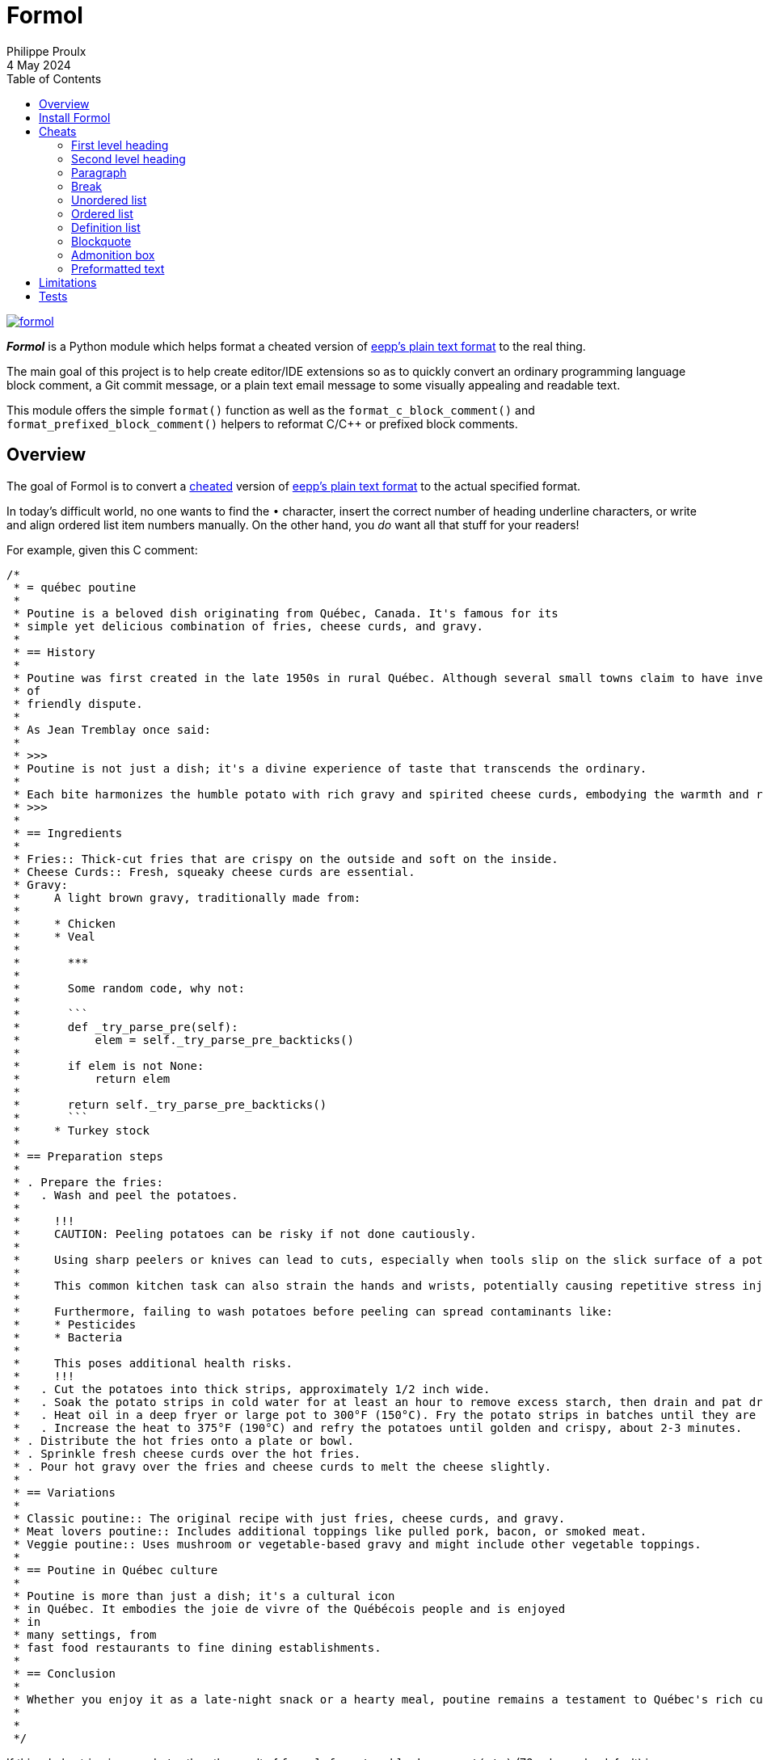 ifdef::env-github[]
:toc: macro
endif::env-github[]

ifndef::env-github[]
:toc: left
endif::env-github[]

:idprefix:
:idseparator: -

:py3: Python{nbsp}3

= Formol
Philippe Proulx
4 May 2024

[.normal]
image:https://img.shields.io/pypi/v/formol.svg?label=Latest%20version[link="https://pypi.python.org/pypi/formol"]

[.lead]
_**Formol**_ is a Python module which helps format a cheated version
of
https://0x3b.org/files/eepp-plain-text-format.html[eepp's plain text format]
to the real thing.

The main goal of this project is to help create editor/IDE extensions so
as to quickly convert an ordinary programming language block comment, a
Git commit message, or a plain text email message to some visually
appealing and readable text.

This module offers the simple `format()` function as well as the
`format_c_block_comment()` and `format_prefixed_block_comment()` helpers
to reformat C/{cpp} or prefixed block comments.

ifdef::env-github[]
toc::[]
endif::env-github[]

== Overview

The goal of Formol is to convert a <<cheats,cheated>> version of
https://0x3b.org/files/eepp-plain-text-format.html[eepp's plain text
format] to the actual specified format.

In today's difficult world, no one wants to find the `•`{nbsp}character,
insert the correct number of heading underline characters, or write and
align ordered list item numbers manually. On the other hand, you _do_
want all that stuff for your readers!

For example, given this C{nbsp}comment:

----
/*
 * = québec poutine
 *
 * Poutine is a beloved dish originating from Québec, Canada. It's famous for its
 * simple yet delicious combination of fries, cheese curds, and gravy.
 *
 * == History
 *
 * Poutine was first created in the late 1950s in rural Québec. Although several small towns claim to have invented it, its exact origins are still a topic
 * of
 * friendly dispute.
 *
 * As Jean Tremblay once said:
 *
 * >>>
 * Poutine is not just a dish; it's a divine experience of taste that transcends the ordinary.
 *
 * Each bite harmonizes the humble potato with rich gravy and spirited cheese curds, embodying the warmth and resilience of Québec itself.
 * >>>
 *
 * == Ingredients
 *
 * Fries:: Thick-cut fries that are crispy on the outside and soft on the inside.
 * Cheese Curds:: Fresh, squeaky cheese curds are essential.
 * Gravy:
 *     A light brown gravy, traditionally made from:
 *
 *     * Chicken
 *     * Veal
 *
 *       ***
 *
 *       Some random code, why not:
 *
 *       ```
 *       def _try_parse_pre(self):
 *           elem = self._try_parse_pre_backticks()
 *
 *       if elem is not None:
 *           return elem
 *
 *       return self._try_parse_pre_backticks()
 *       ```
 *     * Turkey stock
 *
 * == Preparation steps
 *
 * . Prepare the fries:
 *   . Wash and peel the potatoes.
 *
 *     !!!
 *     CAUTION: Peeling potatoes can be risky if not done cautiously.
 *
 *     Using sharp peelers or knives can lead to cuts, especially when tools slip on the slick surface of a potato.
 *
 *     This common kitchen task can also strain the hands and wrists, potentially causing repetitive stress injuries.
 *
 *     Furthermore, failing to wash potatoes before peeling can spread contaminants like:
 *     * Pesticides
 *     * Bacteria
 *
 *     This poses additional health risks.
 *     !!!
 *   . Cut the potatoes into thick strips, approximately 1/2 inch wide.
 *   . Soak the potato strips in cold water for at least an hour to remove excess starch, then drain and pat dry.
 *   . Heat oil in a deep fryer or large pot to 300°F (150°C). Fry the potato strips in batches until they are soft but not browned, about 4-5 minutes per batch.
 *   . Increase the heat to 375°F (190°C) and refry the potatoes until golden and crispy, about 2-3 minutes.
 * . Distribute the hot fries onto a plate or bowl.
 * . Sprinkle fresh cheese curds over the hot fries.
 * . Pour hot gravy over the fries and cheese curds to melt the cheese slightly.
 *
 * == Variations
 *
 * Classic poutine:: The original recipe with just fries, cheese curds, and gravy.
 * Meat lovers poutine:: Includes additional toppings like pulled pork, bacon, or smoked meat.
 * Veggie poutine:: Uses mushroom or vegetable-based gravy and might include other vegetable toppings.
 *
 * == Poutine in Québec culture
 *
 * Poutine is more than just a dish; it's a cultural icon
 * in Québec. It embodies the joie de vivre of the Québécois people and is enjoyed
 * in
 * many settings, from
 * fast food restaurants to fine dining establishments.
 *
 * == Conclusion
 *
 * Whether you enjoy it as a late-night snack or a hearty meal, poutine remains a testament to Québec's rich culinary traditions.
 *
 *
 */
----

If this whole string is named `str`, then the result of
`formol.format_c_block_comment(str)` (72{nbsp}columns by default) is:

----
/*
 * QUÉBEC POUTINE
 * ━━━━━━━━━━━━━━
 * Poutine is a beloved dish originating from Québec, Canada. It's
 * famous for its simple yet delicious combination of fries, cheese
 * curds, and gravy.
 *
 * History
 * ───────
 * Poutine was first created in the late 1950s in rural Québec. Although
 * several small towns claim to have invented it, its exact origins are
 * still a topic of friendly dispute.
 *
 * As Jean Tremblay once said:
 *
 * > Poutine is not just a dish; it's a divine experience of taste that
 * > transcends the ordinary.
 * >
 * > Each bite harmonizes the humble potato with rich gravy and spirited
 * > cheese curds, embodying the warmth and resilience of Québec itself.
 *
 * Ingredients
 * ───────────
 * Fries:
 *     Thick-cut fries that are crispy on the outside and soft on
 *     the inside.
 *
 * Cheese Curds:
 *     Fresh, squeaky cheese curds are essential.
 *
 * Gravy:
 *     A light brown gravy, traditionally made from:
 *
 *     • Chicken
 *
 *     • Veal
 *
 *       ┄┄┄┄┄┄┄┄┄┄┄┄┄┄┄┄┄┄┄┄┄┄┄┄┄┄┄┄┄┄┄┄┄┄┄┄┄┄┄┄┄┄┄┄┄┄┄┄┄┄┄┄┄┄┄┄┄┄┄┄┄┄┄
 *
 *       Some random code, why not:
 *
 *           def _try_parse_pre(self):
 *               elem = self._try_parse_pre_backticks()
 *
 *           if elem is not None:
 *               return elem
 *
 *           return self._try_parse_pre_backticks()
 *
 *     • Turkey stock
 *
 * Preparation steps
 * ─────────────────
 * 1. Prepare the fries:
 *
 *    a) Wash and peel the potatoes.
 *
 *       ┌────────────────────────────────────────────────────────────┐
 *       │ CAUTION: Peeling potatoes can be risky if not              │
 *       │ done cautiously.                                           │
 *       │                                                            │
 *       │ Using sharp peelers or knives can lead to cuts, especially │
 *       │ when tools slip on the slick surface of a potato.          │
 *       │                                                            │
 *       │ This common kitchen task can also strain the hands and     │
 *       │ wrists, potentially causing repetitive stress injuries.    │
 *       │                                                            │
 *       │ Furthermore, failing to wash potatoes before peeling can   │
 *       │ spread contaminants like:                                  │
 *       │                                                            │
 *       │ • Pesticides                                               │
 *       │ • Bacteria                                                 │
 *       │                                                            │
 *       │ This poses additional health risks.                        │
 *       └────────────────────────────────────────────────────────────┘
 *
 *    b) Cut the potatoes into thick strips, approximately 1/2
 *       inch wide.
 *
 *    c) Soak the potato strips in cold water for at least an hour to
 *       remove excess starch, then drain and pat dry.
 *
 *    d) Heat oil in a deep fryer or large pot to 300°F (150°C). Fry the
 *       potato strips in batches until they are soft but not browned,
 *       about 4-5 minutes per batch.
 *
 *    e) Increase the heat to 375°F (190°C) and refry the potatoes until
 *       golden and crispy, about 2-3 minutes.
 *
 * 2. Distribute the hot fries onto a plate or bowl.
 *
 * 3. Sprinkle fresh cheese curds over the hot fries.
 *
 * 4. Pour hot gravy over the fries and cheese curds to melt the
 *    cheese slightly.
 *
 * Variations
 * ──────────
 * Classic poutine:
 *     The original recipe with just fries, cheese curds, and gravy.
 *
 * Meat lovers poutine:
 *     Includes additional toppings like pulled pork, bacon, or
 *     smoked meat.
 *
 * Veggie poutine:
 *     Uses mushroom or vegetable-based gravy and might include other
 *     vegetable toppings.
 *
 * Poutine in Québec culture
 * ─────────────────────────
 * Poutine is more than just a dish; it's a cultural icon in Québec. It
 * embodies the joie de vivre of the Québécois people and is enjoyed in
 * many settings, from fast food restaurants to fine
 * dining establishments.
 *
 * Conclusion
 * ──────────
 * Whether you enjoy it as a late-night snack or a hearty meal, poutine
 * remains a testament to Québec's rich culinary traditions.
 */
----

An important feature of Formol is that it can (most of the time) consume
its own output without changing it (idempotency). This makes it possible
to change parts of the formatted text, possibly cheating again, and then
reformat it again.

For example, starting with some previous output:

----
Preparation steps
─────────────────
1. Prepare the fries.

2. Sprinkle fresh cheese curds over the hot fries.

3. Pour hot gravy over the fries and cheese curds to melt the
   cheese slightly.
----

You may change the heading add a list item as such:

----
Arrangement
─────────────────
1. Prepare the fries.
. Distribute the hot fries onto a plate or bowl.

2. Sprinkle fresh cheese curds over the hot fries.

3. Pour hot gravy over the fries and cheese curds to melt the
   cheese slightly.
----

Then the new result is:

----
Arrangement
───────────
1. Prepare the fries.

2. Distribute the hot fries onto a plate or bowl.

3. Sprinkle fresh cheese curds over the hot fries.

4. Pour hot gravy over the fries and cheese curds to melt the
   cheese slightly.
----

== Install Formol

Formol only requires Python ≥ 3.8.

To install Formol:

----
$ python3 -m pip install --user formol
----

See
https://packaging.python.org/en/latest/tutorials/installing-packages/#installing-to-the-user-site[Installing
to the User Site] to learn more about a user site installation.

[NOTE]
====
Formol is a single module file, `formol.py`, which you can copy as is to
your project to use it.

`formol.py` has _no external dependencies_.
====

== Cheats

Here are the Formol cheats:

=== First level heading

----
= salut la gang
----

becomes

----
SALUT LA GANG
━━━━━━━━━━━━━
----

[TIP]
====
You may modify a formatted first level heading and reformat: Formol
adjusts the case and the underline length.

For example:

----
SALUT LA GANG de malades
━━━━━━━━━━━━━
----
====

=== Second level heading

----
== Grease guns
----

becomes

----
Grease guns
───────────
----

[TIP]
====
You may modify a formatted second level heading and reformat: Formol
adjusts the underline length.

For example:

----
Grease
───────────
----
====

=== Paragraph

----
I'm baby tote bag kogi paleo kickstarter. Chillwave crucifix `hot chicken four dollar` toast biodiesel af. Etsy sriracha pickled bodega boys neutra
tattooed schlitz
jianbing neutral milk hotel gentrify health goth `DSA shoreditch`
slow-carb
mustache.
Bicycle rights distillery sus forage
mlkshk irony helvetica, listicle hoodie.
----

becomes

----
I'm baby tote bag kogi paleo kickstarter. Chillwave crucifix
`hot chicken four dollar` toast biodiesel af. Etsy sriracha pickled
bodega boys neutra tattooed schlitz jianbing neutral milk hotel gentrify
health goth `DSA shoreditch` slow-carb mustache. Bicycle rights
distillery sus forage mlkshk irony helvetica, listicle hoodie.
----

Note how there's no line break in the middle of a literal string
(between backticks).

=== Break

----
Incididunt officia magna.

***

Ut deserunt cupidatat exercitation.
----

becomes

----
Incididunt officia magna.

┄┄┄┄┄┄┄┄┄┄┄┄┄┄┄┄┄┄┄┄┄┄┄┄┄┄┄┄┄┄┄┄┄┄┄┄┄┄┄┄┄┄┄┄┄┄┄┄┄┄┄┄┄┄┄┄┄┄┄┄┄┄┄┄┄┄┄┄┄┄┄┄

Ut deserunt cupidatat exercitation.
----

=== Unordered list

----
* Bacon ipsum dolor amet bacon shoulder bresaola meatloaf kielbasa. Spare ribs capicola pastrami, hamburger.
* Drumstick spare ribs doner filet mignon beef porchetta shankle chicken.

  Alcatra ground round pork loin ham hock tenderloin chicken rump jowl. Sausage andouille ribeye turkey.

  * Pastrami rump short.
  * Prosciutto jowl alcatra.
  * Leberkas tri-tip brisket.

* Sirloin swine turkey fatback prosciutto t-bone tongue short:

  ```
  fn square(num int) int {
    return num * num
  }

  fn main() {
      println(square(3))
  }
  ```
----

becomes

----
• Bacon ipsum dolor amet bacon shoulder bresaola meatloaf kielbasa.
  Spare ribs capicola pastrami, hamburger.

• Drumstick spare ribs doner filet mignon beef porchetta
  shankle chicken.

  Alcatra ground round pork loin ham hock tenderloin chicken rump jowl.
  Sausage andouille ribeye turkey.

  ‣ Pastrami rump short.
  ‣ Prosciutto jowl alcatra.
  ‣ Leberkas tri-tip brisket.

• Sirloin swine turkey fatback prosciutto t-bone tongue short:

      fn square(num int) int {
        return num * num
      }

      fn main() {
          println(square(3))
      }
----

[TIP]
====
You may modify a formatted unordered list: add more
`pass:[*]`{nbsp}characters if needed so that Formol converts them to
bullet points.

For example:

----
• Bacon ipsum dolor amet bacon shoulder bresaola
  meatloaf kielbasa. Spare ribs capicola
  pastrami, hamburger.

• Drumstick spare ribs doner filet mignon beef
  porchetta shankle chicken.

  Alcatra ground round pork loin ham hock tenderloin
  chicken rump jowl. Sausage andouille ribeye turkey.

  ‣ Pastrami rump short.
  ‣ Prosciutto jowl alcatra.
  * Tongue meatball frankfurter strip.
  ‣ Leberkas tri-tip brisket.
* Landjaeger doner ribeye, turkey shoulder
  pancetta beef.
----
====

=== Ordered list

----
. Bacon ipsum dolor amet bacon shoulder bresaola meatloaf kielbasa. Spare ribs capicola pastrami, hamburger.
. Drumstick spare ribs doner filet mignon beef porchetta shankle chicken.

  Alcatra ground round pork loin ham hock tenderloin chicken rump jowl. Sausage andouille ribeye turkey.

  . Pastrami rump short.
  . Prosciutto jowl alcatra.
  . Leberkas tri-tip brisket.

. Sirloin swine turkey fatback prosciutto t-bone tongue short:

  ```
  #define CUSTOM_DEFINE_gcboehm
  #define CUSTOM_DEFINE_gcboehm_full
  #define CUSTOM_DEFINE_gcboehm_opt
  ```
----

becomes

----
1. Bacon ipsum dolor amet bacon shoulder bresaola meatloaf kielbasa.
   Spare ribs capicola pastrami, hamburger.

2. Drumstick spare ribs doner filet mignon beef porchetta
   shankle chicken.

   Alcatra ground round pork loin ham hock tenderloin chicken rump jowl.
   Sausage andouille ribeye turkey.

   a) Pastrami rump short.
   b) Prosciutto jowl alcatra.
   c) Leberkas tri-tip brisket.

3. Sirloin swine turkey fatback prosciutto t-bone tongue short:

       #define CUSTOM_DEFINE_gcboehm
       #define CUSTOM_DEFINE_gcboehm_full
       #define CUSTOM_DEFINE_gcboehm_opt
----

[TIP]
====
You may modify a formatted unordered list: add more `.`{nbsp}characters
if needed so that Formol converts them to list item numbers.

For example:

----
1. Bacon ipsum dolor amet bacon shoulder bresaola
   meatloaf kielbasa. Spare ribs capicola
   pastrami, hamburger.

2. Drumstick spare ribs doner filet mignon beef
   porchetta shankle chicken.

   Alcatra ground round pork loin ham hock tenderloin
   chicken rump jowl. Sausage andouille ribeye turkey.

   a) Pastrami rump short.
   b) Prosciutto jowl alcatra.
   . Tongue meatball frankfurter strip.
   c) Leberkas tri-tip brisket.

. Landjaeger doner ribeye, turkey shoulder
  pancetta beef.
----
====

=== Definition list

----
Silken Tofu:: A soft, creamy form of tofu that blends smoothly into soups, desserts, and smoothies due to its high moisture content.
Firm Tofu:
    A denser variety of tofu that holds its shape well, making it ideal for grilling, frying, or stir-frying.

    Firm tofu is a popular type of tofu appreciated for its sturdier texture, which allows it to maintain its shape during cooking.
Tofu Press:
Tofu Mold:
    Specialized utensils designed to aid in the making and processing of tofu, enhancing its texture and culinary versatility.
----

becomes

----
Silken Tofu:
    A soft, creamy form of tofu that blends smoothly into soups,
    desserts, and smoothies due to its high moisture content.

Firm Tofu:
    A denser variety of tofu that holds its shape well, making it ideal
    for grilling, frying, or stir-frying.

    Firm tofu is a popular type of tofu appreciated for its sturdier
    texture, which allows it to maintain its shape during cooking.

Tofu Press:
Tofu Mold:
    Specialized utensils designed to aid in the making and processing of
    tofu, enhancing its texture and culinary versatility.
----

=== Blockquote

----
>>>
Montana, known as the "Big Sky Country," is a state that offers vast and picturesque landscapes. Here are three key highlights:

* Glacier National Park
* Battle of Little Bighorn Site
* Fly Fishing
>>>
----

becomes

----
> Montana, known as the "Big Sky Country," is a state that offers vast
> and picturesque landscapes. Here are three key highlights:
>
> • Glacier National Park
> • Battle of Little Bighorn Site
> • Fly Fishing
----

[TIP]
====
You may modify a formatted blockquote: add more `>`{nbsp}characters as
needed.

For example:

----
> Montana, known as the "Big Sky Country," is a state that offers vast
> and picturesque landscapes. Here are three key highlights:
>
> Consequat ut cillum sunt nisi adipisicing nulla ut minim dolore aliqua dolore.
>
> • Glacier National Park
> • Battle of Little Bighorn Site
> * One more thing...
> • Fly Fishing
----
====

=== Admonition box

----
!!!
IMPORTANT: Be aware of the changing tides and strong currents that can swiftly turn
a peaceful day at the beach into a dangerous situation.

Before taking a dip, make sure to check the local tide schedules and swim in designated areas with lifeguards present.
!!!
----

becomes

----
┌────────────────────────────────────────────────────────────────────┐
│ IMPORTANT: Be aware of the changing tides and strong currents that │
│ can swiftly turn a peaceful day at the beach into a                │
│ dangerous situation.                                               │
│                                                                    │
│ Before taking a dip, make sure to check the local tide             │
│ schedules and swim in designated areas with lifeguards present.    │
└────────────────────────────────────────────────────────────────────┘
----

[TIP]
====
You may modify a formatted admonition box: modify the existing lines or
add new lines without dealing with box drawing characters.

The first content line must start with one of:

* `CAUTION:{nbsp}`
* `IMPORTANT:{nbsp}`
* `NOTE:{nbsp}`
* `TIP:{nbsp}`
* `WARNING:{nbsp}`

Each new content line must start with two spaces.

For example:

----
┌───────────────────────────────────────────────────────┐
│ IMPORTANT: Be aware of the changing tides and strong  │
│ currents that can swiftly turn a wonderful day at the  │
│ beach into a dangerous situation.                     │
│           │
│ Before taking a dip, make sure to:

  * Check local weather and tide reports.
  * Use proper safety gear.
  * Never swim alone.

These precautions can help you enjoy water-related activities safely while respecting the power of nature's changing conditions.
└────────────────────────────────────────────────────────────────────┘
----
====

=== Preformatted text

Two ways:

Delimited:: {empty}
+
----
Here's some code for you:

```
if (idx < vec.size() - 1) {
    vec[idx] = std::move(vec.back());
}
```

See?
----
+
becomes
+
----
Here's some code for you:

    if (idx < vec.size() - 1) {
        vec[idx] = std::move(vec.back());
    }

See?
----

Indented:: {empty}
+
----
Here's some code for you:

    if (idx < vec.size() - 1) {
        vec[idx] = std::move(vec.back());
    }

See?
----
+
stays
+
----
Here's some code for you:

    if (idx < vec.size() - 1) {
        vec[idx] = std::move(vec.back());
    }

See?
----

== Limitations

I am convinced that you'll find yourself in situations where the output
of Formol isn't what you expect. If so, please create a corresponding
https://github.com/eepp/formol/issues/new[GitHub issue]. In the
meantime, just fix the output manually.

Formol ignores some input lines, keeping them as is, namely:

* Any line which starts with a link reference number, for example:
+
----
[1]: https://theluddite.org/
[2]: https://www.st-hubert.com/
----

* Except for an existing <<admonition-box,admonition box>>, any line which
  starts with one of the following box drawing characters:
+
----
│ ┃ ┆ ┇ ┊ ┋ ┌ ┍ ┎ ┏ └ ┕ ┖ ┗ ├ ┝ ┞ ┟ ┠ ┡ ┢ ┣ ╎ ╏ ║ ╒ ╓ ╔ ╘ ╙ ╚ ╞ ╟ ╠ ╽ ╿
----
+
This makes it possible to add tables and general boxes at the paragraph
level (no special indentation).

== Tests

To run the tests:

```
$ poetry install
$ poetry run pytest
```
